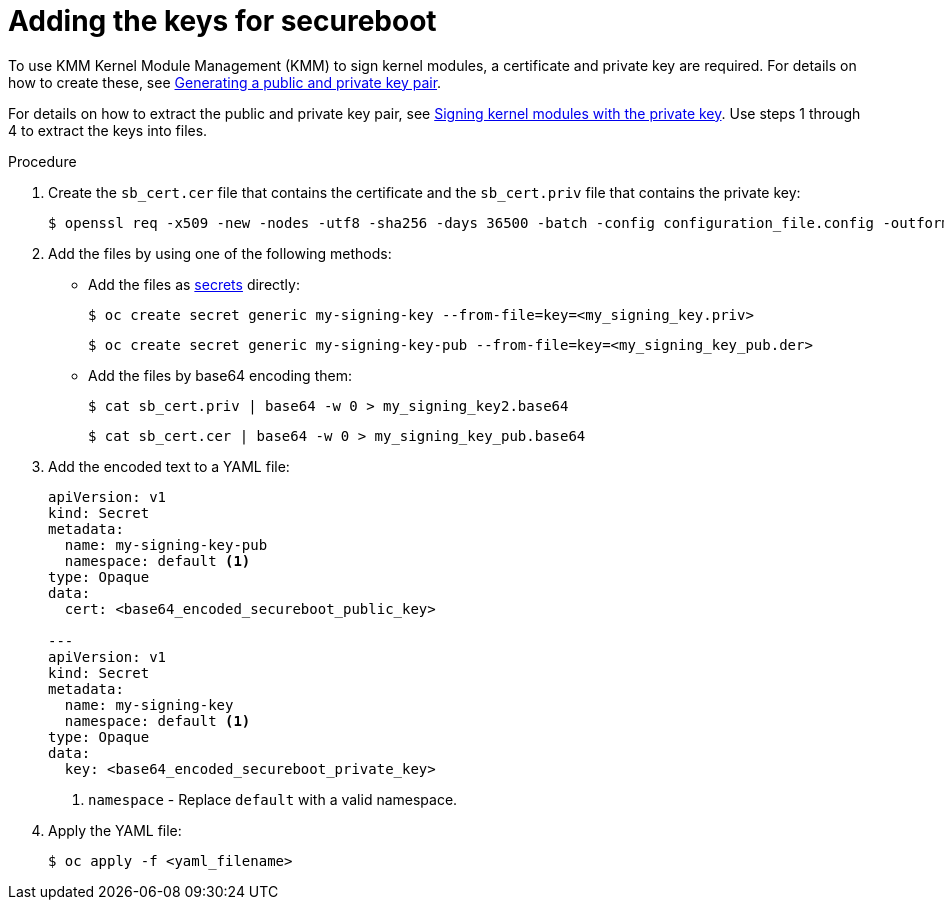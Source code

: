 // Module included in the following assemblies:
//
// * hardware_enablement/kmm-kernel-module-management.adoc

:_mod-docs-content-type: PROCEDURE
[id="kmm-adding-the-keys-for-secureboot_{context}"]
= Adding the keys for secureboot

To use KMM Kernel Module Management (KMM) to sign kernel modules, a certificate and private key are required. For details on how to create these, see link:https://access.redhat.com/documentation/en-us/red_hat_enterprise_linux/9/html/managing_monitoring_and_updating_the_kernel/signing-a-kernel-and-modules-for-secure-boot_managing-monitoring-and-updating-the-kernel#generating-a-public-and-private-key-pair_signing-a-kernel-and-modules-for-secure-boot[Generating a public and private key pair].

For details on how to extract the public and private key pair, see link:https://access.redhat.com/documentation/en-us/red_hat_enterprise_linux/9/html/managing_monitoring_and_updating_the_kernel/signing-a-kernel-and-modules-for-secure-boot_managing-monitoring-and-updating-the-kernel#signing-kernel-modules-with-the-private-key_signing-a-kernel-and-modules-for-secure-boot[Signing kernel modules with the private key]. Use steps 1 through 4 to extract the keys into files.

.Procedure

. Create the `sb_cert.cer` file that contains the certificate and the `sb_cert.priv` file that contains the private key:
+
[source,terminal]
----
$ openssl req -x509 -new -nodes -utf8 -sha256 -days 36500 -batch -config configuration_file.config -outform DER -out my_signing_key_pub.der -keyout my_signing_key.priv
----

. Add the files by using one of the following methods:
+
* Add the files as link:https://kubernetes.io/docs/concepts/configuration/secret/[secrets] directly:
+
[source,terminal]
----
$ oc create secret generic my-signing-key --from-file=key=<my_signing_key.priv>
----
+
[source,terminal]
----
$ oc create secret generic my-signing-key-pub --from-file=key=<my_signing_key_pub.der>
----
+
* Add the files by base64 encoding them:
+
[source,terminal]
----
$ cat sb_cert.priv | base64 -w 0 > my_signing_key2.base64
----
+
[source,terminal]
----
$ cat sb_cert.cer | base64 -w 0 > my_signing_key_pub.base64
----

. Add the encoded text to a YAML file:
+
[source,yaml]
----
apiVersion: v1
kind: Secret
metadata:
  name: my-signing-key-pub
  namespace: default <1>
type: Opaque
data:
  cert: <base64_encoded_secureboot_public_key>

---
apiVersion: v1
kind: Secret
metadata:
  name: my-signing-key
  namespace: default <1>
type: Opaque
data:
  key: <base64_encoded_secureboot_private_key>
----
<1> `namespace` - Replace `default` with a valid namespace.

. Apply the YAML file:
+
[source,terminal]
----
$ oc apply -f <yaml_filename>
----
